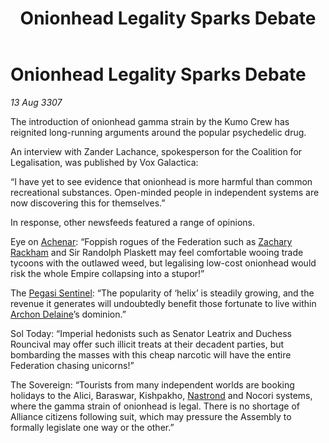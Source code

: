 :PROPERTIES:
:ID:       e41179fe-912b-4eff-9304-48bd3562dd25
:END:
#+title: Onionhead Legality Sparks Debate
#+filetags: :3307:Empire:Federation:Alliance:galnet:

* Onionhead Legality Sparks Debate

/13 Aug 3307/

The introduction of onionhead gamma strain by the Kumo Crew has reignited long-running arguments around the popular psychedelic drug. 

An interview with Zander Lachance, spokesperson for the Coalition for Legalisation, was published by Vox Galactica: 

“I have yet to see evidence that onionhead is more harmful than common recreational substances. Open-minded people in independent systems are now discovering this for themselves.” 

In response, other newsfeeds featured a range of opinions. 

Eye on [[id:bed8c27f-3cbe-49ad-b86f-7d87eacf804a][Achenar]]: “Foppish rogues of the Federation such as [[id:e26683e6-6b19-4671-8676-f333bd5e8ff7][Zachary Rackham]] and Sir Randolph Plaskett may feel comfortable wooing trade tycoons with the outlawed weed, but legalising low-cost onionhead would risk the whole Empire collapsing into a stupor!” 

The [[id:dc25c5b7-381e-4e8a-8599-68be61b19bae][Pegasi Sentinel]]: “The popularity of ‘helix’ is steadily growing, and the revenue it generates will undoubtedly benefit those fortunate to live within [[id:7aae0550-b8ba-42cf-b52b-e7040461c96f][Archon Delaine]]’s dominion.” 

Sol Today: “Imperial hedonists such as Senator Leatrix and Duchess Rouncival may offer such illicit treats at their decadent parties, but bombarding the masses with this cheap narcotic will have the entire Federation chasing unicorns!” 

The Sovereign: “Tourists from many independent worlds are booking holidays to the Alici, Baraswar, Kishpakho, [[id:f99cc815-f736-48e1-863d-7e50b14b7273][Nastrond]] and Nocori systems, where the gamma strain of onionhead is legal. There is no shortage of Alliance citizens following suit, which may pressure the Assembly to formally legislate one way or the other.”
